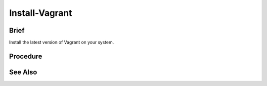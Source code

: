Install-Vagrant
===============

Brief
-----

Install the latest version of Vagrant on your system.

Procedure
---------

.. tab-set:: 

   .. tab-item:: OS: MacOS

      .. code-block:: shell
         :caption: shell

         brew tap hashicorp/tap
         brew install hashicorp/tap/hashicorp-vagrant

   .. tab-item:: OS: Windows

      .. warning:: 
         If installing vagrant on WSL, it is recommended to install vagrant on the WSL environment only (using the Linux installation instructions) and not on the Windows environment.
         Otherwise, you will need to install the same version of vagrant on both environments and may still run into other issues when trying to use the WSL vagrant binary. [1]_

      .. code-block:: powershell
         :caption: PowerShell

         $Version = Invoke-WebRequest -Uri 'https://releases.hashicorp.com/vagrant/' | Select-Object -ExpandProperty Links | Where-Object { $_.href -match '/vagrant/[0-9]+\.[0-9]+\.[0-9]+/' } | Select-Object -First 1 -ExpandProperty href | Split-Path -Leaf
         $Arch = if ($env:PROCESSOR_ARCHITECTURE -eq 'AMD64') { 'amd64' } else { 'i686' }
         $URL = "https://releases.hashicorp.com/vagrant/$Version/vagrant_${Version}_windows_${Arch}.msi"
         $Dest = Join-Path ([System.IO.Path]::GetTempPath()) 'vagrant.msi'
         Invoke-WebRequest -Uri $URL -OutFile $Dest
         Start-Process -FilePath msiexec -ArgumentList "/i $Dest /qn /passive /norestart" -Wait
         Remove-Item -Path $Dest
         
   .. tab-item:: OS: Linux

      .. code-block:: shell
         :caption: shell

         wget -O- https://apt.releases.hashicorp.com/gpg | sudo gpg --dearmor -o /usr/share/keyrings/hashicorp-archive-keyring.gpg
         echo "deb [signed-by=/usr/share/keyrings/hashicorp-archive-keyring.gpg] https://apt.releases.hashicorp.com $(lsb_release -cs) main" | sudo tee /etc/apt/sources.list.d/hashicorp.list
         sudo apt update && sudo apt install vagrant

See Also
--------

.. card::

   **External Links**

   `Vagrant Downloads Page <https://developer.hashicorp.com/vagrant/downloads>`_
   
   **Footnotes**

   .. [1] `Vagrant Installation on WSL <https://developer.hashicorp.com/vagrant/docs/other/wsl#vagrant-installation>`_